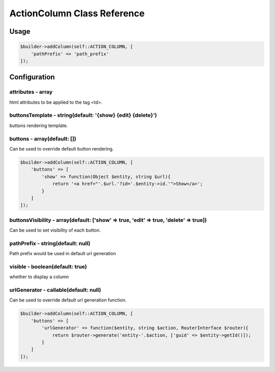 ActionColumn Class Reference
============================

Usage
-----

.. code-block:: php

    $builder->addColumn(self::ACTION_COLUMN, [
        'pathPrefix' => 'path_prefix'
    ]);

Configuration
-------------

attributes - array
~~~~~~~~~~~~~~~~~~
html attributes to be applied to the tag <td>.

buttonsTemplate - string(default: '{show} {edit} {delete}')
~~~~~~~~~~~~~~~~~~~~~~~~
buttons rendering template.

buttons - array(default: [])
~~~~~~~~~~~~~~~~~~~~~~~~~~~~
Can be used to override default button rendering.

.. code-block:: php

    $builder->addColumn(self::ACTION_COLUMN, [
        'buttons' => [
            'show' => function(Object $entity, string $url){
                return '<a href="'.$url.'?id='.$entity->id.'">Show</a>';
            }
        ]
    ]);

buttonsVisibility - array(default: ['show' => true, 'edit' => true, 'delete' => true])
~~~~~~~~~~~~~~~~~~~~~~~~~~~~~~~~~~~~~~~~~~~~~~~~~~~~~~~~~~~~~~~~~~~~~~~~~~~~~~~~~~~~~~
Can be used to set visibility of each button.

pathPrefix - string(default: null)
~~~~~~~~~~~~~~~~~~~~~~~~~~~~~~~~~~~~~~~~~~~~
Path prefix would be used in default url generation

visible - boolean(default: true)
~~~~~~~~~~~~~~~~~
whether to display a column

urlGenerator - callable(default: null)
~~~~~~~~~~~~~~~~~~~~~~~~~~~~~~~~~~~~~~
Can be used to override default url generation function.

.. code-block:: php

    $builder->addColumn(self::ACTION_COLUMN, [
        'buttons' => [
            'urlGenerator' => function($entity, string $action, RouterInterface $router){
                return $router->generate('entity-'.$action, ['guid' => $entity->getId()]);
            }
        ]
    ]);


